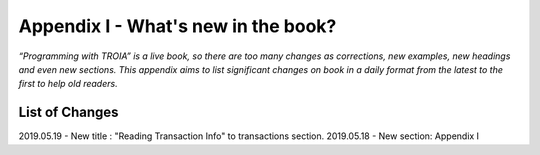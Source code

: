 

====================================
Appendix I - What's new in the book?
====================================

*“Programming with TROIA” is a live book, so there are too many changes as corrections, new examples, new headings and even new sections. This appendix aims to list significant changes on book in a daily format from the latest to the first to help old readers.*


List of Changes
---------------

2019.05.19 - New title  : "Reading Transaction Info" to transactions section.
2019.05.18 - New section: Appendix I


